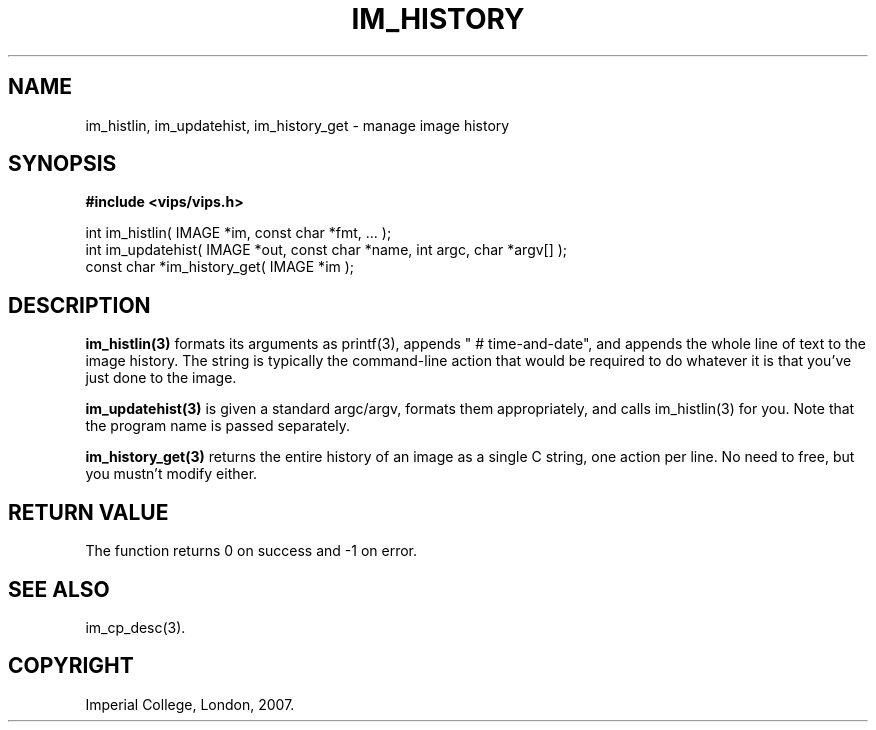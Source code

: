 .TH IM_HISTORY 3 "22 April 1991"
.SH NAME
im_histlin, im_updatehist, im_history_get \- manage image history
.SH SYNOPSIS
.B #include <vips/vips.h>

int im_histlin( IMAGE *im, const char *fmt, ... );
.br
int im_updatehist( IMAGE *out, const char *name, int argc, char *argv[] );
.br
const char *im_history_get( IMAGE *im );

.br
.SH DESCRIPTION
.B im_histlin(3)
formats its arguments as printf(3), appends " # time-and-date", and appends
the whole line of text to the image history. The string is typically the
command-line action that would be required to do whatever it is that you've
just done to the image.

.B im_updatehist(3)
is given a standard argc/argv, formats them appropriately, and calls
im_histlin(3) for you. Note that the program name is passed separately.

.B im_history_get(3)
returns the entire history of an image as a single C string, one action per
line. No need to free, but you mustn't modify either.

.SH RETURN VALUE
The function returns 0 on success and -1 on error.
.SH SEE ALSO
im_cp_desc(3).
.SH COPYRIGHT
Imperial College, London, 2007.
